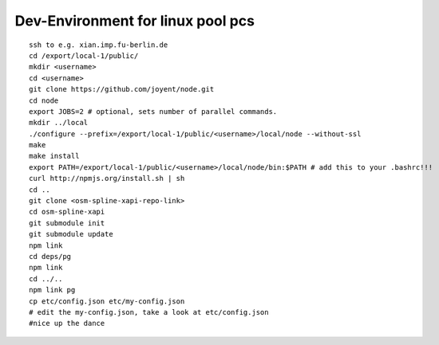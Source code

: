 Dev-Environment for linux pool pcs
==================================

::

    ssh to e.g. xian.imp.fu-berlin.de
    cd /export/local-1/public/
    mkdir <username>
    cd <username>
    git clone https://github.com/joyent/node.git
    cd node
    export JOBS=2 # optional, sets number of parallel commands.
    mkdir ../local
    ./configure --prefix=/export/local-1/public/<username>/local/node --without-ssl
    make
    make install
    export PATH=/export/local-1/public/<username>/local/node/bin:$PATH # add this to your .bashrc!!!
    curl http://npmjs.org/install.sh | sh
    cd ..
    git clone <osm-spline-xapi-repo-link>
    cd osm-spline-xapi
    git submodule init
    git submodule update
    npm link
    cd deps/pg
    npm link
    cd ../..
    npm link pg
    cp etc/config.json etc/my-config.json
    # edit the my-config.json, take a look at etc/config.json
    #nice up the dance

